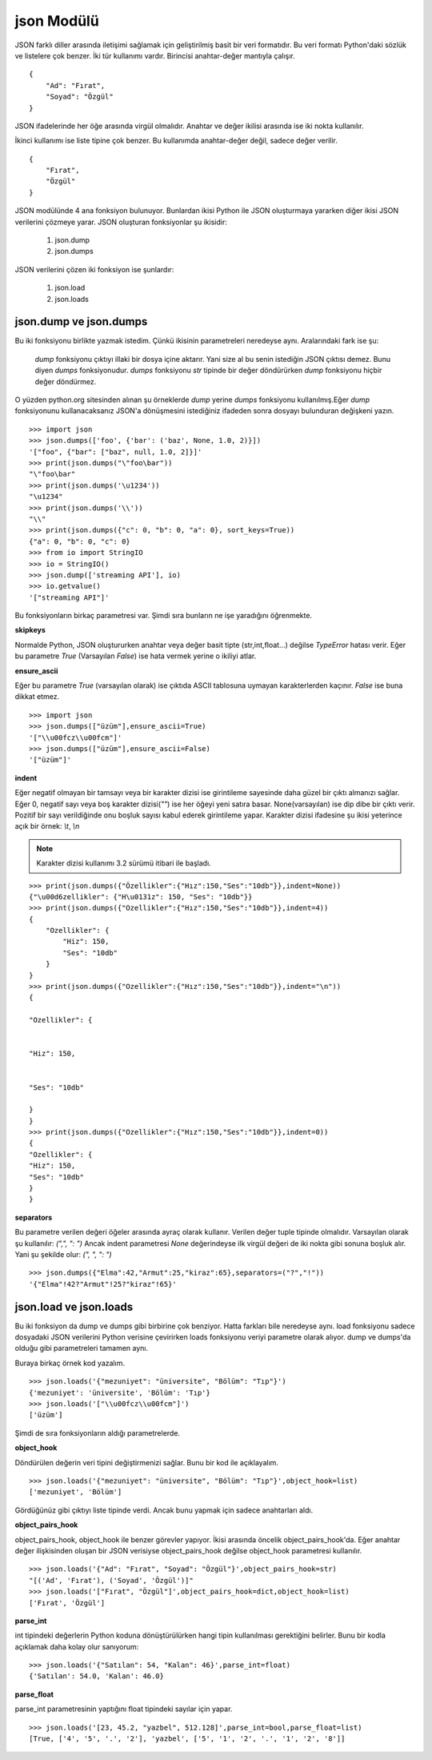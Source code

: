 .. meta::
    :description: Bu bölümde JSON modülünün fonksiyonları anlatılıyor.
    :keywords: JSON
.. highlight:: py3

***********
json Modülü
***********

JSON farklı diller arasında iletişimi sağlamak için geliştirilmiş
basit bir veri formatıdır. Bu veri formatı Python'daki sözlük ve 
listelere çok benzer. İki tür kullanımı vardır. Birincisi anahtar-değer mantıyla çalışır.
::

    {
        "Ad": "Fırat",
        "Soyad": "Özgül"
    }

JSON ifadelerinde her öğe arasında virgül olmalıdır. Anahtar ve değer ikilisi 
arasında ise iki nokta kullanılır.

İkinci kullanımı ise liste tipine çok benzer. Bu kullanımda 
anahtar-değer değil, sadece değer verilir.
::

    {
        "Fırat",
        "Özgül"
    }

JSON modülünde 4 ana fonksiyon bulunuyor. Bunlardan ikisi 
Python ile JSON oluşturmaya yararken diğer ikisi JSON 
verilerini çözmeye yarar. JSON oluşturan fonksiyonlar şu
ikisidir:

    #. json.dump
    #. json.dumps

JSON verilerini çözen iki fonksiyon ise şunlardır:

    #. json.load
    #. json.loads

json.dump ve json.dumps
************************

Bu iki fonksiyonu birlikte yazmak istedim. Çünkü ikisinin 
parametreleri neredeyse aynı. Aralarındaki fark ise şu:

    `dump` fonksiyonu çıktıyı illaki bir dosya içine aktarır.
    Yani size al bu senin istediğin JSON çıktısı demez. Bunu diyen
    `dumps` fonksiyonudur. `dumps` fonksiyonu `str` tipinde
    bir değer döndürürken `dump` fonksiyonu hiçbir değer döndürmez.

O yüzden python.org sitesinden alınan şu örneklerde `dump`
yerine `dumps` fonksiyonu kullanılmış.Eğer `dump` fonksiyonunu
kullanacaksanız JSON'a dönüşmesini istediğiniz ifadeden sonra
dosyayı bulunduran değişkeni yazın.
::

    >>> import json
    >>> json.dumps(['foo', {'bar': ('baz', None, 1.0, 2)}])
    '["foo", {"bar": ["baz", null, 1.0, 2]}]'
    >>> print(json.dumps("\"foo\bar"))
    "\"foo\bar"
    >>> print(json.dumps('\u1234'))
    "\u1234"
    >>> print(json.dumps('\\'))
    "\\"
    >>> print(json.dumps({"c": 0, "b": 0, "a": 0}, sort_keys=True))
    {"a": 0, "b": 0, "c": 0}
    >>> from io import StringIO
    >>> io = StringIO()
    >>> json.dump(['streaming API'], io)
    >>> io.getvalue()
    '["streaming API"]'

Bu fonksiyonların birkaç parametresi var. Şimdi sıra bunların
ne işe yaradığını öğrenmekte.

**skipkeys**

Normalde Python, JSON oluştururken anahtar veya değer basit tipte
(str,int,float...) değilse `TypeError` hatası verir.
Eğer bu parametre `True` (Varsayılan `False`) ise hata vermek yerine o ikiliyi atlar.

**ensure_ascii**

Eğer bu parametre `True` (varsayılan olarak) ise çıktıda ASCII
tablosuna uymayan karakterlerden kaçınır. `False` ise buna dikkat etmez.

::

    >>> import json
    >>> json.dumps(["üzüm"],ensure_ascii=True)
    '["\\u00fcz\\u00fcm"]'
    >>> json.dumps(["üzüm"],ensure_ascii=False)
    '["üzüm"]'

**indent**

Eğer negatif olmayan bir tamsayı veya bir karakter dizisi ise
girintileme sayesinde daha güzel bir çıktı almanızı sağlar.
Eğer 0, negatif sayı veya boş karakter dizisi(`""`) ise her öğeyi yeni 
satıra basar. None(varsayılan) ise dip dibe bir çıktı verir.
Pozitif bir sayı verildiğinde onu boşluk sayısı kabul ederek 
girintileme yapar. Karakter dizisi ifadesine şu ikisi yeterince açık
bir örnek: `\\t`, `\\n`

.. Note:: Karakter dizisi kullanımı 3.2 sürümü itibari ile başladı.

::

    >>> print(json.dumps({"Özellikler":{"Hız":150,"Ses":"10db"}},indent=None))
    {"\u00d6zellikler": {"H\u0131z": 150, "Ses": "10db"}}
    >>> print(json.dumps({"Ozellikler":{"Hız":150,"Ses":"10db"}},indent=4))
    {
        "Ozellikler": {
            "Hiz": 150,
            "Ses": "10db"
        }
    }
    >>> print(json.dumps({"Ozellikler":{"Hız":150,"Ses":"10db"}},indent="\n"))
    {

    "Ozellikler": {


    "Hiz": 150,


    "Ses": "10db"

    }
    }
    >>> print(json.dumps({"Ozellikler":{"Hız":150,"Ses":"10db"}},indent=0))
    {
    "Ozellikler": {
    "Hiz": 150,
    "Ses": "10db"
    }
    }

**separators**

Bu parametre verilen değeri öğeler arasında ayraç olarak 
kullanır. Verilen değer tuple tipinde olmalıdır. Varsayılan olarak
şu kullanılır: `(",", ": ")`
Ancak indent parametresi `None` değerindeyse ilk virgül değeri de iki 
nokta gibi sonuna boşluk alır. Yani şu şekilde olur: `(", ", ": ")`
::

    >>> json.dumps({"Elma":42,"Armut":25,"kiraz":65},separators=("?","!"))
    '{"Elma"!42?"Armut"!25?"kiraz"!65}'

json.load ve json.loads
***********************

Bu iki fonksiyon da dump ve dumps gibi birbirine çok benziyor.
Hatta farkları bile neredeyse aynı. load fonksiyonu sadece 
dosyadaki JSON verilerini Python verisine çevirirken 
loads fonksiyonu veriyi parametre olarak alıyor. dump
ve dumps'da olduğu gibi parametreleri tamamen aynı.

Buraya birkaç örnek kod yazalım.
::

    >>> json.loads('{"mezuniyet": "üniversite", "Bölüm": "Tıp"}')
    {'mezuniyet': 'üniversite', 'Bölüm': 'Tıp'}
    >>> json.loads('["\\u00fcz\\u00fcm"]')
    ['üzüm']

Şimdi de sıra fonksiyonların aldığı parametrelerde.

**object_hook**

Döndürülen değerin veri tipini değiştirmenizi sağlar. Bunu 
bir kod ile açıklayalım.
::

    >>> json.loads('{"mezuniyet": "üniversite", "Bölüm": "Tıp"}',object_hook=list)
    ['mezuniyet', 'Bölüm']

Gördüğünüz gibi çıktıyı liste tipinde verdi. Ancak bunu 
yapmak için sadece anahtarları aldı.

**object_pairs_hook**

object_pairs_hook, object_hook ile benzer görevler yapıyor.
İkisi arasında öncelik object_pairs_hook'da. Eğer anahtar değer
ilişkisinden oluşan bir JSON verisiyse object_pairs_hook
değilse object_hook parametresi kullanılır.
::

    >>> json.loads('{"Ad": "Fırat", "Soyad": "Özgül"}',object_pairs_hook=str)
    "[('Ad', 'Fırat'), ('Soyad', 'Özgül')]"
    >>> json.loads('["Fırat", "Özgül"]',object_pairs_hook=dict,object_hook=list)
    ['Fırat', 'Özgül']

**parse_int**

int tipindeki değerlerin Python koduna dönüştürülürken hangi
tipin kullanılması gerektiğini belirler. Bunu bir kodla
açıklamak daha kolay olur sanıyorum::

    >>> json.loads('{"Satılan": 54, "Kalan": 46}',parse_int=float)
    {'Satılan': 54.0, 'Kalan': 46.0}

**parse_float**

parse_int parametresinin yaptığını float tipindeki sayılar
için yapar.
::

    >>> json.loads('[23, 45.2, "yazbel", 512.128]',parse_int=bool,parse_float=list)
    [True, ['4', '5', '.', '2'], 'yazbel', ['5', '1', '2', '.', '1', '2', '8']]
